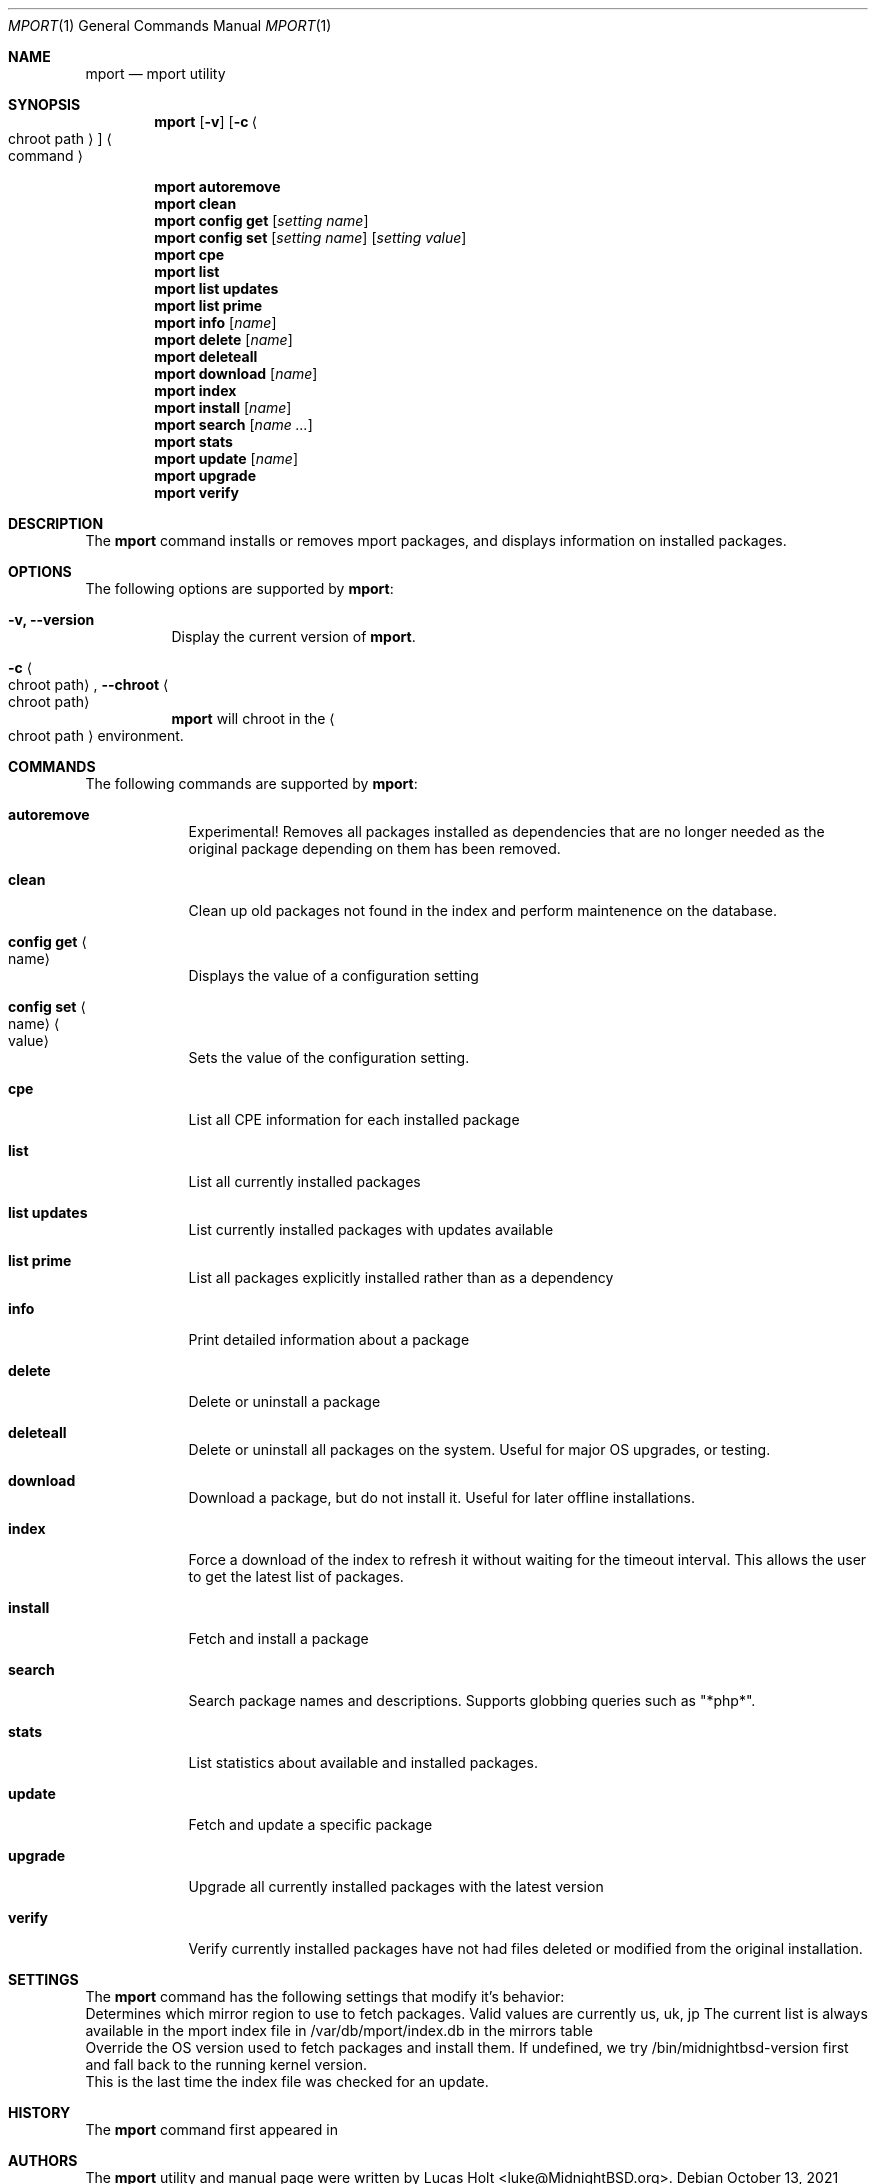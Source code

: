 .\" Copyright (c) 2010, 2011, 2015, 2021 Lucas Holt
.\" All rights reserved.
.\"
.\" Redistribution and use in source and binary forms, with or without
.\" modification, are permitted provided that the following conditions
.\" are met:
.\" 1. Redistributions of source code must retain the above copyright
.\"    notice, this list of conditions and the following disclaimer.
.\" 2. Redistributions in binary form must reproduce the above copyright
.\"    notice, this list of conditions and the following disclaimer in the
.\"    documentation and/or other materials provided with the distribution.
.\"
.\" THIS SOFTWARE IS PROVIDED BY THE AUTHOR AND CONTRIBUTORS ``AS IS'' AND
.\" ANY EXPRESS OR IMPLIED WARRANTIES, INCLUDING, BUT NOT LIMITED TO, THE
.\" IMPLIED WARRANTIES OF MERCHANTABILITY AND FITNESS FOR A PARTICULAR PURPOSE
.\" ARE DISCLAIMED.  IN NO EVENT SHALL THE AUTHOR OR CONTRIBUTORS BE LIABLE
.\" FOR ANY DIRECT, INDIRECT, INCIDENTAL, SPECIAL, EXEMPLARY, OR CONSEQUENTIAL
.\" DAMAGES (INCLUDING, BUT NOT LIMITED TO, PROCUREMENT OF SUBSTITUTE GOODS
.\" OR SERVICES; LOSS OF USE, DATA, OR PROFITS; OR BUSINESS INTERRUPTION)
.\" HOWEVER CAUSED AND ON ANY THEORY OF LIABILITY, WHETHER IN CONTRACT, STRICT
.\" LIABILITY, OR TORT (INCLUDING NEGLIGENCE OR OTHERWISE) ARISING IN ANY WAY
.\" OUT OF THE USE OF THIS SOFTWARE, EVEN IF ADVISED OF THE POSSIBILITY OF
.\" SUCH DAMAGE.
.\"
.\"
.Dd October 13, 2021
.Dt MPORT 1
.Os
.Sh NAME
.Nm mport
.Nd "mport utility"
.Sh SYNOPSIS
.Nm
.Op Fl v
.Op Fl c Ao chroot path Ac
.Ao command Ac
.Pp
.Nm
.Cm autoremove
.Nm
.Cm clean
.Nm
.Cm config get
.Op Ar setting name
.Nm
.Cm config set
.Op Ar setting name
.Op Ar setting value
.Nm
.Cm cpe
.Nm
.Cm list
.Nm
.Cm list updates
.Nm
.Cm list prime
.Nm
.Cm info
.Op Ar name
.Nm
.Cm delete
.Op Ar name
.Nm
.Cm deleteall
.Nm
.Cm download
.Op Ar name
.Nm
.Cm index
.Nm
.Cm install
.Op Ar name
.Nm
.Cm search
.Op Ar name ...
.Nm
.Cm stats
.Nm
.Cm update
.Op Ar name
.Nm
.Cm upgrade
.Nm
.Cm verify
.Sh DESCRIPTION
The
.Nm
command installs or removes mport packages, and displays information on
installed packages.
.Sh OPTIONS
The following options are supported by
.Nm :
.Bl -tag -width indent
.It Fl v, Cm --version
Display the current version of 
.Nm .
.It Fl c Ao chroot path Ac , Cm --chroot Ao chroot path Ac
.Nm
will chroot in the
.Ao chroot path Ac
environment.
.Sh COMMANDS
The following commands are supported by
.Nm :
.Bl -tag -width ".Cm install"
.It Cm autoremove
Experimental! Removes all packages installed as dependencies that are no longer needed
as the original package depending on them has been removed.
.It Cm clean
Clean up old packages not found in the index and perform maintenence on the
database.
.It Cm config get Ao name Ac
Displays the value of a configuration setting
.It Cm config set Ao name Ac Ao value Ac
Sets the value of the configuration setting. 
.It Cm cpe
List all CPE information for each installed package
.It Cm list
List all currently installed packages
.It Cm list updates
List currently installed packages with updates available
.It Cm list prime
List all packages explicitly installed rather than as a dependency
.It Cm info
Print detailed information about a package
.It Cm delete
Delete or uninstall a package
.It Cm deleteall
Delete or uninstall all packages on the system.  Useful for major OS upgrades,
or testing.
.It Cm download
Download a package, but do not install it. Useful for later offline installations.
.It Cm index
Force a download of the index to refresh it without waiting for the timeout interval. This
allows the user to get the latest list of packages.
.It Cm install
Fetch and install a package
.It Cm search
Search package names and descriptions.  Supports globbing queries such as 
"*php*".
.It Cm stats
List statistics about available and installed packages.
.It Cm update
Fetch and update a specific package
.It Cm upgrade
Upgrade all currently installed packages with the latest version
.It Cm verify
Verify currently installed packages have not had files deleted or modified from the original
installation.
.Sh SETTINGS
The
.Nm
command has the following settings that modify it's behavior:
.It Cm mirror_region
Determines which mirror region to use to fetch packages.  Valid values are currently us, uk, jp
The current list is always available in the mport index file in /var/db/mport/index.db in the mirrors table
.It Cm target_os
Override the OS version used to fetch packages and install them. If undefined, we try /bin/midnightbsd-version first and
fall back to the running kernel version.
.It Cm index_last_check
This is the last time the index file was checked for an update.
.Sh HISTORY
The
.Nm
command first appeared in
.Mx 0.3 .
.Sh AUTHORS
The
.Nm
utility and 
manual page were written by
.An Lucas Holt Aq luke@MidnightBSD.org .
